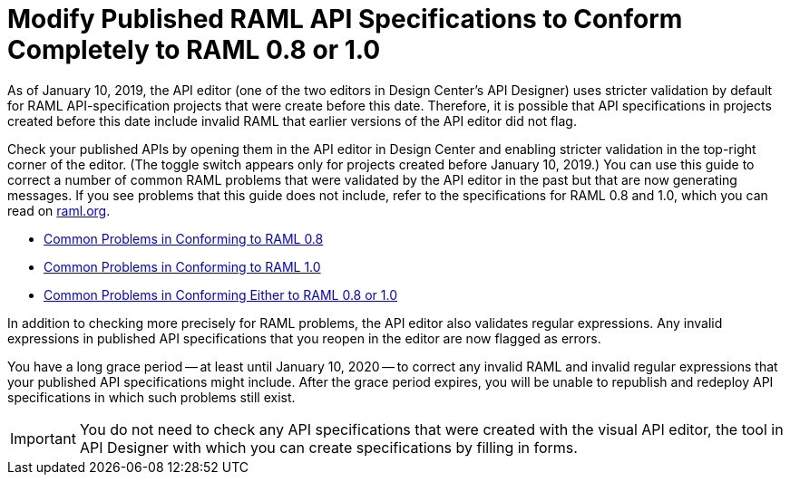 = Modify Published RAML API Specifications to Conform Completely to RAML 0.8 or 1.0

[[bookmark-a,Back to the top]]

As of January 10, 2019, the API editor (one of the two editors in Design Center's API Designer) uses stricter validation by default for RAML API-specification projects that were create before this date. Therefore, it is possible that API specifications in projects created before this date include invalid RAML that earlier versions of the API editor did not flag.

Check your published APIs by opening them in the API editor in Design Center and enabling stricter validation in the top-right corner of the editor. (The toggle switch appears only for projects created before January 10, 2019.) You can use this guide to correct a number of common RAML problems that were validated by the API editor in the past but that are now generating messages. If you see problems that this guide does not include, refer to the specifications for RAML 0.8 and 1.0, which you can read on https://raml.org/[raml.org].

* xref:design-common-problems-raml-08.adoc[Common Problems in Conforming to RAML 0.8]
* xref:design-common-problems-raml-10.adoc[Common Problems in Conforming to RAML 1.0]
* xref:design-common-problems-raml-08-10.adoc[Common Problems in Conforming Either to RAML 0.8 or 1.0]

In addition to checking more precisely for RAML problems, the API editor also validates regular expressions. Any invalid expressions in published API specifications that you reopen in the editor are now flagged as errors.

You have a long grace period -- at least until January 10, 2020 -- to correct any invalid RAML and invalid regular expressions that your published API specifications might include. After the grace period expires, you will be unable to republish and redeploy API specifications in which such problems still exist.

[IMPORTANT]
====
You do not need to check any API specifications that were created with the visual API editor, the tool in API Designer with which you can create specifications by filling in forms.
====
